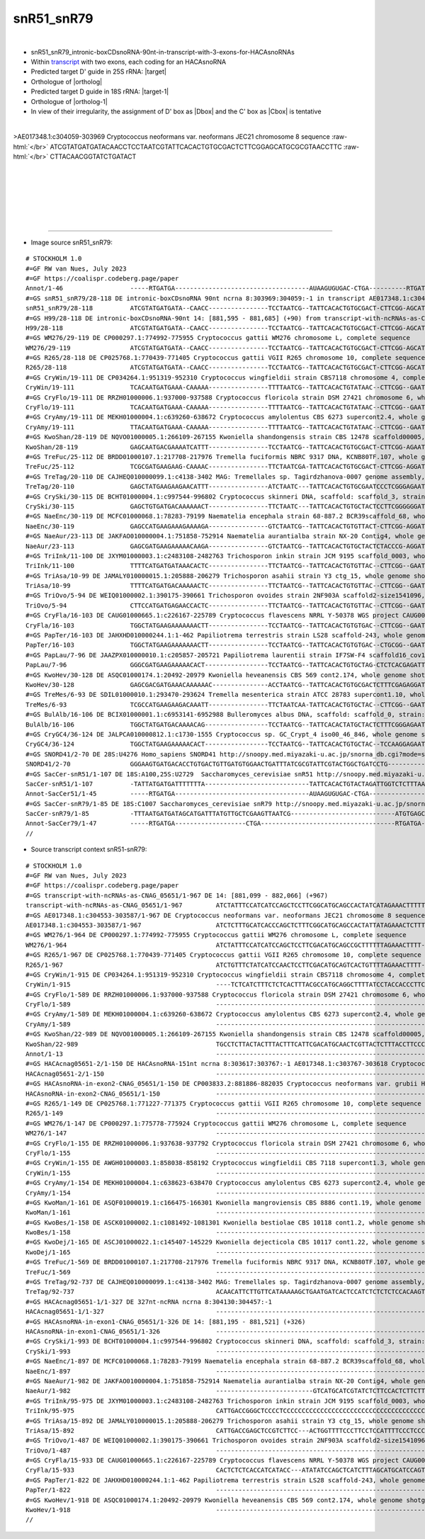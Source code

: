 .. role::  raw-html(raw)
   :format: html

.. |Dbox|  replace::  :raw-html:`<span class="mononorm">gcga</span>`
.. |Cbox|  replace::  :raw-html:`<span class="mononorm">gcatgc</span>`
.. .. |nbsp| replace:: :raw-html:`&#x00A0;`

.. .. |extrBP|  replace:: ..S rRNA 
.. .. |extr|  replace::  :raw-html:`<span class="mononorm">...</span>`
.. |targetRNA|  replace:: 25S rRNA
.. |target| replace:: :raw-html:`<span class="mononorm">cag<a href="../18s-tab.html#snR51-snR79_25S" title="25S target">T</a>gtgaata</span>`
.. |ortholog| replace:: :raw-html:`yeast <a href="http://snoopy.med.miyazaki-u.ac.jp/snorna_db.cgi?mode=sno_info&id=.">snR51</a> (D' guide), human <a href="http://snoopy.med.miyazaki-u.ac.jp/snorna_db.cgi?mode=sno_info&id=Homo_sapiens300559">SNORD41</a> (D guide)`
.. |targetRNA-1|  replace:: 18S rRNA
.. |target-1| replace:: :raw-html:`<span class="mononorm">atac<a href="../18s-tab.html#snR51-snR79_18S" title="18S target">C</a>gttgtagt</span>`
.. |ortholog-1| replace:: :raw-html:`yeast <a href="http://snoopy.med.miyazaki-u.ac.jp/snorna_db.cgi?mode=sno_info&id=.">snR79</a> (D guide)`


snR51_snR79
===========

.. figure:: /../_static/images/snoRNAs/snR51-snR79_h99_igb.png
   :name: snr51-snr79_h99_igb
   :align: left
   :width: 1389 px
   :height: 646 px
   :scale: 40%
   :figwidth: 100%

- snR51_snR79_intronic-boxCDsnoRNA-90nt-in-transcript-with-3-exons-for-HACAsnoRNAs
- Within transcript_ with two exons, each coding for an HACAsnoRNA
- Predicted target D' guide in |targetRNA|\ : |target|
- Orthologue of |ortholog|
- Predicted target D guide in |targetRNA-1|\ : |target-1|
- Orthologue of |ortholog-1|
- In view of their irregularity, the assignment of D' box as |Dbox| and the C' box as |Cbox| is tentative

.. figure:: /../_static/images/snoRNAs/snR51-snR79-align.png
   :name: snr51-snr79-align
   :align: left
   :width: 1359 px
   :height: 411 px
   :scale: 40%
   :figwidth: 100%


.. rst-class:: mononote

>AE017348.1:c304059-303969 Cryptococcus neoformans var. neoformans JEC21 chromosome 8 sequence :raw-html:`</br>`
ATCGTATGATGATACAACCTCCTAATCGTATTCACACTGTGCGACTCTTCGGAGCATGCGCGTAACCTTC :raw-html:`</br>`
CTTACAACGGTATCTGATACT



|
|
|
|
|
|

=======

- Image source snR51_snR79:
  
.. rst-class:: asfootnote

::

        # STOCKHOLM 1.0
        #=GF RW van Nues, July 2023
        #=GF https://coalispr.codeberg.page/paper
        Annot/1-46                  -----RTGATGA------------------------------------AUAAGUGUGAC-CTGA----------RTGATGA---------------UGAUGUUGCCAUACTGA-----------------------
        #=GS snR51_snR79/28-118 DE intronic-boxCDsnoRNA 90nt ncrna 8:303969:304059:-1 in transcript AE017348.1:c304553-303587 Cryptococcus neoformans var. neoformans JEC21 chromosome 8 sequence
        snR51_snR79/28-118          ATCGTATGATGATA--CAACC----------------TCCTAATCG--TATTCACACTGTGCGACT-CTTCGG-AGCATGCGCGTAACCTTC----CTTACAACGGTATCTGATACT-------------------
        #=GS H99/28-118 DE intronic-boxCDsnoRNA-90nt 14: [881,595 - 881,685] (+90) from transcript-with-ncRNAs-as-CNAG_05651 14: [881,099 - 882,066] (+967)
        H99/28-118                  ATCGTATGATGATA--CAACC----------------TCCTAATCG--TATTCACACTGTGCGACT-CTTCGG-AGCATGCGCGTAACCTTC----CTTACAACGGTATCTGATACT-------------------
        #=GS WM276/29-119 DE CP000297.1:774992-775955 Cryptococcus gattii WM276 chromosome L, complete sequence
        WM276/29-119                ATCGTATGATGATA--CAACC----------------TCCTAATCG--TATTCACACTGTGCGACT-CTTCGG-AGCATGCGCGTAACCCTT----CTTACAACGGTATCTGATACT-------------------
        #=GS R265/28-118 DE CP025768.1:770439-771405 Cryptococcus gattii VGII R265 chromosome 10, complete sequence
        R265/28-118                 ATCGTATGATGATA--CAACC----------------TCCTAATCG--TATTCACACTGTGCGACT-CTTCGG-AGCATGCGCGTAACCCTT----CTTACAACGGTATCTGATACT-------------------
        #=GS CryWin/19-111 DE CP034264.1:951319-952310 Cryptococcus wingfieldii strain CBS7118 chromosome 4, complete sequence
        CryWin/19-111               TCACAATGATGAAA-CAAAAA----------------TTTTAATCG--TATTCACACTGTATAAC--CTTCGG--GAATGCACGCAACCTATTT-TTCTACAACGGTATCTGATACC-------------------
        #=GS CryFlo/19-111 DE RRZH01000006.1:937000-937588 Cryptococcus floricola strain DSM 27421 chromosome 6, whole genome shotgun sequence
        CryFlo/19-111               TCACAATGATGAAA-CAAAAA----------------TTTTAATCG--TATTCACACTGTATAAC--CTTCGG--GAATGCACGCAACCTATTT-TTCTACAACGGTATCTGATACC-------------------
        #=GS CryAmy/19-111 DE MEKH01000004.1:c639260-638672 Cryptococcus amylolentus CBS 6273 supercont2.4, whole genome shotgun sequence
        CryAmy/19-111               TTACAATGATGAAA-CAAAAA----------------TTTTAATCG--TATTCACACTGTATAAC--CTTCGG--GAATGCACGCAACCTATTT-TTCTACAACGGTATCTGATACC-------------------
        #=GS KwoShan/28-119 DE NQVO01000005.1:266109-267155 Kwoniella shandongensis strain CBS 12478 scaffold00005, whole genome shotgun sequence
        KwoShan/28-119              GAGCAATGACGAAAATCATTT----------------TCCTAATCG--TATTCACACTGTGCGACT-CTTCGG-AGAATGCGTATAACCA-----TCTTACAACGGTATCGGAGCTC-------------------
        #=GS TreFuc/25-112 DE BRDD01000107.1:217708-217976 Tremella fuciformis NBRC 9317 DNA, KCNB80TF.107, whole genome shotgun sequence
        TreFuc/25-112               TCGCGATGAAGAAG-CAAAAC----------------TTCTAATCGA-TATTCACACTGTGCGACT-CTTCGG-AGGATGCGCGT-ACAA-------CTTCAACGGTATCGGAGCG--------------------
        #=GS TreTag/20-110 DE CAJHEQ010000099.1:c4138-3402 MAG: Tremellales sp. Tagirdzhanova-0007 genome assembly, contig: TREM_99, whole genome shotgun sequence
        TreTag/20-110               GAGCTATGAAGAAGAACATTT----------------ATCTAATC---TATTCACACTGTGCGAATCCCTCGGGAGAATGGGCTTAACAA-------CTTCAACGGTATCGGAGCTC-------------------
        #=GS CrySki/30-115 DE BCHT01000004.1:c997544-996802 Cryptococcus skinneri DNA, scaffold: scaffold_3, strain: JCM 9039, whole genome shotgun sequence
        CrySki/30-115               GAGCTGTGATGACAAAAAACT----------------TTCTAATC---TATTCACACTGTGCTACTCCTTCGGGGGGATGCGTAT-ACA-----------CAACGGTAACTGAGCTC-------------------
        #=GS NaeEnc/30-119 DE MCFC01000068.1:78283-79199 Naematelia encephala strain 68-887.2 BCR39scaffold_68, whole genome shotgun sequence
        NaeEnc/30-119               GAGCCATGAAGAAAGAAAAGA----------------GTCTAATCG--TATTCACACTGTGTTACT-CTTCGG-AGGATGCGCTTACCAA-------CTTCAACGGTATCGGAGCTC-------------------
        #=GS NaeAur/23-113 DE JAKFAO010000004.1:751858-752914 Naematelia aurantialba strain NX-20 Contig4, whole genome shotgun sequence
        NaeAur/23-113               GAGCGATGAAGAAAAACAAGA----------------GTCTAATCG--TATTCACACTGTGCTACTCTACCCG-AGGATGCGCTTATCAA-------CTTCAACGGTATCGGAGCTC-------------------
        #=GS TriInk/11-100 DE JXYM01000003.1:c2483108-2482763 Trichosporon inkin strain JCM 9195 scaffold_0003, whole genome shotgun sequence
        TriInk/11-100               TTTTCATGATGATAAACACTC----------------TTCTAATCG--TATTCACACTGTGTTAC--CTTCGG--GAATGCACGCAAAAG-----CTTTACAACGGTATCTGATACC-------------------
        #=GS TriAsa/10-99 DE JAMALY010000015.1:205888-206279 Trichosporon asahii strain Y3 ctg_15, whole genome shotgun sequence
        TriAsa/10-99                TTTTCATGATGACAAAAACTC----------------TTCTAATCG--TATTCACACTGTGTTAC--CTTCGG--GAATGCACGCAAAAG-----CTTTACAACGGTATCTGATACC-------------------
        #=GS TriOvo/5-94 DE WEIQ01000002.1:390175-390661 Trichosporon ovoides strain 2NF903A scaffold2-size1541096, whole genome shotgun sequence
        TriOvo/5-94                 CTTCCATGATGAGAACCACTC----------------TTCTAATCG--TATTCACACTGTGTTAC--CTTCGG--GAATGCACGCAAAAG-----CTTTACAACGGTATCTGATACC-------------------
        #=GS CryFla/16-103 DE CAUG01000665.1:c226167-225789 Cryptococcus flavescens NRRL Y-50378 WGS project CAUG00000000 data, contig NODE_2199_length_286162_cov_45_720577, whole genome shotgun sequence
        CryFla/16-103               TGGCTATGAAGAAAAAAACTT----------------TCCTAATCG--TATTCACACTGTGTGAC--CTTCGG--GAATGCGCACACCAA-------CTTCAACGGTATCGGAGCCT-------------------
        #=GS PapTer/16-103 DE JAHXHD010000244.1:1-462 Papiliotrema terrestris strain LS28 scaffold-243, whole genome shotgun sequence
        PapTer/16-103               TGGCTATGAAGAAAAAAACTT----------------TCCTAATCG--TATTCACACTGTGTGAC--CTGCGG--GAATGCGCACACCAA-------CTTCAACGGTATCGGAGCCT-------------------
        #=GS PapLau/7-96 DE JAAZPX010000010.1:c205857-205721 Papiliotrema laurentii strain IF7SW-F4 scaffold16_cov195, whole genome shotgun sequence
        PapLau/7-96                 GGGCGATGAAGAAAAACACT-----------------TCCTAATCG--TATTCACACTGTGCTAG-CTCTCACGAGATTGCGCGCAAACA-------CTTCAACGGTATCGGAGCCT-------------------
        #=GS KwoHev/30-128 DE ASQC01000174.1:20492-20979 Kwoniella heveanensis CBS 569 cont2.174, whole genome shotgun sequence
        KwoHev/30-128               GAGCGACGATGAAACAAAAAAC---------------ACCTAATCG--TATTCACACTGTGCGACTCTTTCGAGAGGATGCGCGTAAAAATTTTT-CTTACAACGGTATCTGAGCTC-------------------
        #=GS TreMes/6-93 DE SDIL01000010.1:293470-293624 Tremella mesenterica strain ATCC 28783 supercont1.10, whole genome shotgun sequence
        TreMes/6-93                 TCGCCATGAAGAAGACAAATT----------------TTCTAATCAA-TATTCACACTGTGCTAC--CTTCGG--GAATGCGCTTACAAC--------TTCAACGGTATCGGAGCGA-------------------
        #=GS BulAlb/16-106 DE BCIX01000001.1:c6953141-6952988 Bulleromyces albus DNA, scaffold: scaffold_0, strain: JCM 2954, whole genome shotgun sequence
        BulAlb/16-106               TGGCTATGATGACAAAACAG-----------------TCCTAATCG--TATTCACACTATGCTACTCTTTCGGGAGAATGCGCGTACCAA-------CTTCAACGGTATCCGAGCCA-------------------
        #=GS CryGC4/36-124 DE JALPCA010000812.1:c1730-1555 Cryptococcus sp. GC_Crypt_4 iso00_46_846, whole genome shotgun sequence
        CryGC4/36-124               TGGCTATGAAGAAAAACACT-----------------TCCTAATCG--TATTCACACTGTGCTAC--TCCAAGGAGAATGCGCGCAAACA-------CTTCAACGGTATCGGAGCCT-------------------
        #=GS SNORD41/2-70 DE 28S:U4276 Homo_sapiens SNORD41 http://snoopy.med.miyazaki-u.ac.jp/snorna_db.cgi?mode=sno_info&id=Homo_sapiens300559
        SNORD41/2-70                GGGAAGTGATGACACCTGTGACTGTTGATGTGGAACTGATTTATCGCGTATTCGTACTGGCTGATCCTG-------------------------------------------------------------------
        #=GS SacCer-snR51/1-107 DE 18S:A100,25S:U2729  Saccharomyces_cerevisiae snR51 http://snoopy.med.miyazaki-u.ac.jp/snorna_db.cgi?mode=sno_info&id=Saccharomyces_cerevisiae300057
        SacCer-snR51/1-107          -TATTATGATGATTTTTTTA----------------------------TATTCACACTGTACTAGATTGGTCTCTTTAACGAAGGGGCTAATTGATGACTACAAAATAAAAAATAACTGATTTAATGACTCTGAAA
        Annot-SacCer51/1-45         -----RTGATGA------------------------------------AUAAGUGUGAC-CTGA---------------------------RTGATGA------------------GACUAAAUUACU--CTGA--
        #=GS SacCer-snR79/1-85 DE 18S:C1007 Saccharomyces_cerevisiae snR79 http://snoopy.med.miyazaki-u.ac.jp/snorna_db.cgi?mode=sno_info&id=Saccharomyces_cerevisiae300003
        SacCer-snR79/1-85           -TTTAATGATGATAGCATGATTTATGTTGCTCGAAGTTAATCG----------------------------ATGTGAGCACAATGATTTCTCAA-GACTACAACGGTATCTGAAT---------------------
        Annot-SacCer79/1-47         -----RTGATGA-------------------CTGA------------------------------------RTGATGA-----GCUAGGGGAUU-CUGAUGCUGCCAUACTGA-----------------------
        //

.. _transcript:

- Source transcript context snR51-snR79:
  
.. rst-class:: asfootnote

::

        # STOCKHOLM 1.0
        #=GF RW van Nues, July 2023
        #=GF https://coalispr.codeberg.page/paper
        #=GS transcript-with-ncRNAs-as-CNAG_05651/1-967 DE 14: [881,099 - 882,066] (+967)
        transcript-with-ncRNAs-as-CNAG_05651/1-967         ATCTATTTCCATCATCCAGCTCCTTCGGCATGCAGCCACTATCATAGAAACTTTTTT------------CATTCCCATTGTCGCTACCTACACACCACATTCCATTCAACCCGCGGTTCTTAGATCCACGACTAGGAG-GATTATCTTCCTTCCCTCCGTTCCTCCTTCT----------------------------------------------CCAGATAGGTTGAGCGGAGCAT-AAGGTTAATGGGTCCTCCGCCAGCCCTGCCAGGCTGTGCGATTGGTCGCTGTATGAGTCAACCCGTGGAAGAGC-ATTGCCCATGTTAACTGTGTCTCGTCATGTTCTGCTCGTTTTGAGTGGGATTGGTGCGGTCGGTTTACTTATTTGCCATGCCGTTTTGGCTAGGTGAATGGGCTGCTGGTAGGTGGTGCCAGGTCTGACTATCTCATGTT------------------GGTCTGGATTA-CCTTTGTAGCAAAAATCT---TTTGACATTTCATATATTCTAGT---------------------------TTTGTGAGTATCCTTTCCTCTTTT-----------------------TTTTTTCATTGCCTTCCCATCTATCACATCGTATGATGATA--CAACCTC-CTAATCG-TATTCACACTGTGCGACT-CTTCGG-AGCATGCGCGTAACCTT---CCTTACAACGGTATCTGATACTCTA-CTTCT-CTTTCTTTATGTTCTCAACTGGT-----------------TGAAACGTTCTGTTGCTGACAATTGAAAAGGTTT-------TCTAGGTTGAATT----GTGTTACCATCAGATATCACTGTCTCGCAGCTATATGCATGACCTATTGTATTGCTATTTCTTC--------------------------------------CCTGCCATCTGCTTTACTCTTGGCAGCTTACATCGACTGTTATTCACTCCGCTATTCACTCCCCCTCTGAAGAGTTCTCGTCTGCTTTTAGCACTTTGATGGCGAGCACTTTCATAAGGCTG-GGAAAGA--GCAAACT----CGCCCTATGGATTTCGGCTTTGTCCTTGCA-------------TCAGCGGTGGACTGGGTCGATTGAAAGGGCGTGTACATAATTCTATAATTTCGTCATTATGCATTTATCGTT
        #=GS AE017348.1:c304553-303587/1-967 DE Cryptococcus neoformans var. neoformans JEC21 chromosome 8 sequence
        AE017348.1:c304553-303587/1-967                    ATCTCTTTGCATCACCCAGCTCTTTCGGCATGCAGCCACTATTATAGAAACTCTTTTT-----------CGTTCCTGATGTCGTTATCTACACACCACATTCCATCCAACCCGCGGTTCTTAGATCCACGACTAGGAG-GATCATCGCCCTTTCCTCCGTTCCTCCT-------------------------------------------------CCAAGTAGGTTGAGCGGAGCAT-GAGGTTAGTGGGTCCTCCGCCAGCCCTGCCAGGCTGTGCGATTGGTCGCTGTATGAGTCAACCCGTGGAAGAGC-ATTGCCCGTGGTAACTGTGCCCCATCACGTTCTGCTCGTTTTGAGCGGGATTGTTGCGGTCGGTCTACTGATCTGCCATGCCGTTTTGGCTAGGTGGATGGGCTGCTGGTAGGTGGTGCCAGGTCTGACTGTCTCATGTC------------------GGTCTGGATAA-CCTTTGTAGCAGAAATCT---TTTGACTCTTCGTATATTCTAGCT---------------------------TTGTGAGTATCCTTTCCTT--TTAC---------------------TTTTTTCATCGCCTTCCTATCCATCACATCGTATGATGATA--CAACCTC-CTAATCG-TATTCACACTGTGCGACT-CTTCGG-AGCATGCGCGTAACCTT---CCTTACAACGGTATCTGATACTAT--CTTATTTTTCTCTTATGTTCTCAACTGGT-----------------CGAAACGTTCTGTTGCTGACAATTGAAAAGATTC-------TCTAGGTCGAATTACTTGTGTAAACATCAGATATCACTGTCTCGCAGCTATATGCATGACCCTTTGTATTGCTATTTCTTC--------------------------------------TCTGCCATTTGCTTGACTCTTGGCAGCCTATCTCGACTGTCATTACCCC--CTATTCACTCCCCCTCTGAAGAGTTCTCGTCTGCTTTTAGCACTTTGATGGCGAGCACTTTCATAAGGCTG-GGAAAGA--GCAAACT----CGCCCTATGGATTTCGGCTTTGTCCTTGCA-------------TCAGCGGTGGACTGGGTCGATTGAAAGGGCGCGTACATTATTCTATAATCTCATGAGTATGCATTTATTGTT
        #=GS WM276/1-964 DE CP000297.1:774992-775955 Cryptococcus gattii WM276 chromosome L, complete sequence
        WM276/1-964                                        ATCTATTTCCATCATCCAGCTCCTTCGACATGCAGCCGCTTTTTTAGAAACTTTT--------------CGTTCCCGTTGCCTCTACCCATACACCACATTCCATCCAATCCGCGGTTCTTAGATCCACGACTAGGAG-GATCATCGTCCTTTCCTTCGTTCCTCCT-------------------------------------------------CCCAGTAGGTTGGGCGGAGTAT-GAGGTTAATGGGTCCTCCGCCAGCCCTGCCAGGCTGTGCGATTGGTCGCTGTATGAGTCAACCCGTGGAAGAGC-ATTGCCCATGGTAACTGTGCCC-ATCATGTTCTGCTCGTTTTGAGCGGGATTGTG-TGGTCAGTATACCGATTTGCCATGCCGTTTTGGCTAGGTGAATGGGCTGCTGGTAGGTGGTGCCAGATCTGACTATCTCGTGTC------------------GGTCTGGATAA-CCTTCGTAGCAAAAATCT---TTCGACA-TTCATATTTACTAGT---------------------------TATGTGAGTACTCTTTCCTTCTTTAC--------------------TTTTTTTCATCGTCTTCCCATCTATCACATCGTATGATGATA--CAACCTC-CTAATCG-TATTCACACTGTGCGACT-CTTCGG-AGCATGCGCGTAACCCT---TCTTACAACGGTATCTGATACTATACCTCTTTTTCTTCCTACGTTCTCA-ACGGTT----------------TGAAAT-TCCTGTTGCTGACAATTAGAAAAGGTT-------CTCAGGTTGAATTACTCGTGTTCACATCAGATAATTCTGCCTCGCAGCTATATGCATGACCTATGTATCACAATTTTCT----------------------------------------CCTGCCATCTGCTTGACTCTTGGTAGCCTACCTCGATTGTCATCCACTCCCCTATTCAATCCCCCTCTGAAGAGTTCTCGTCCGCTTTTAGCA-TTTGATGGCGAGCACTTTCATAAGGCTG-GGAAAGA--ACAAACT----CGCCCTATGGATTTCGGCTTTGTCCTTGCA-------------TCAGCGGTGGACTGGGCCGATTGAAAGGACGTGTACATTATTTTATAATTTCATCCGTATGCATTTATCGTT
        #=GS R265/1-967 DE CP025768.1:770439-771405 Cryptococcus gattii VGII R265 chromosome 10, complete sequence
        R265/1-967                                         ATCTGTTTCTATCATCCAACTCCTTCGACATGCAGTCACTGTTTTAGAAACTTTT--------------CGTTCCCGCTCCCTCTATCCATACACCACATTCCATCCAATCCGCGGTTCTTAGATCCACGACTAGGAG-GATCATCGCCCTTTCCTTCGTTCCTCCTTCT----------------------------------------------CCCAGTAGGTTGGGCGGAGTAT-GAGGTTAATGGGTCCTCCGCCAGCCCTGCCAGGCTGTGCGATTGGTCGCTGTATGAGTCAACCCGTGGAAGAGC-ATTGCCCATGGTAACTGTGCCCCATCATGTTCTGCTCGTTTTGAGCGGGATTGGTGCGGTCAGTATACTGATTTGCCATGTCGTTTTGGCTAGGTGAATGGGCTGCTGGTAGGTGGTGCCAGATCTGACTATCTCATGTC------------------GGTCTGGATAA-CCTTTGTAGCAAAAATCT---TTCGACAT-TCATATTCACTAG---------------------------TTCTGTGAGTACTCTTTCCTTCTTTAC---------------------TTTTTTCATCATCTTCCCATCTATCACATCGTATGATGATA--CAACCTC-CTAATCG-TATTCACACTGTGCGACT-CTTCGG-AGCATGCGCGTAACCCT---TCTTACAACGGTATCTGATACTATACCTCTTTTTCTTCATATGTTCTCA-ACGGT-----------------TTGAACGTTCTGTTGCTGACA-TTGAAAAAGGTC-------TTTAGGTTGAATTACTCGTGTTACCATCAGATAATTCTGTCTCCCAGCTATATGCATGACCTGTGTATCACTATTTCTCT---------------------------------------CCTGCCATCTCTTTGACTCTTGGTAGCCTACCTTGATTGTCATTCACTCCCCTATTCACTCCCCCTCTGAAGAGTTCTCGTCCGCTTTTAGCA-TTTGATGGCGAGCACTTTCATAAGGCTG-GGAAAGA--ACAAACT----CGCCCTATGGATTTCGGCTTTGTCCTTGCA-------------TCAGCGGTGGACTGGGCCGATTGAAAGGACGTGTACATTATTCTATAATCTCATTAG-ATGTATTTATCGTT
        #=GS CryWin/1-915 DE CP034264.1:951319-952310 Cryptococcus wingfieldii strain CBS7118 chromosome 4, complete sequence
        CryWin/1-915                                       ----TCTCATCTTTCTCTCACTTTACGCCATGCAGGCTTTTATCCTACCACCCTTCTATCCATCT----TGACTTTTACCACACCTCCCCTCCCTCTCCCACTCTCCCACCCGCGGTTCTTAGATCCATTACCAGGA-TGACTATCCCCCTTCCCTCTCTTCACCCCGCACCTC-----------------------TTTCTCCTCGGAGACTGGAACATGGGCTGTGAAGTGAGCATAAGGGTTAACGGGTCTTCCGCCAGCTCTGCAAGGCTGTGCGATTGGTTTTTGTTTGAGTCAACCCGTGGAATAGTGATTGCCCCT---------TTTTCG----GTCCTCGACTTTTTG-------TTGGGTTGACTGGATTCTTTTCCTTTTT-GCCGTTTTGGCGAGCTGG--ATGGGGTTGCTGGGAGGTGTGGCCTGAGCTAATCTCATAGT------------------GGCTTGGATCAGTCCTCTCTGCAGACATTTA---TCAACATCGCCTTT--CATAGGTATTCCCAA-------------------TGGTGAGTCTTTCTCCATCCTCC--------------------------TTCTCATTCTCTCCCATT--TCACA----ATGATGAAA-CAAAAATT-TTAATCG-TATTCACACTGTATAAC--CTTCGG--GAATGCACGCAACCTATTTTTCTACAACGGTATCTGATACC----TTCTTTACCCCATCTTGTTTTAATACGAAA----------------AAATGAGAATCACGGCTGACAATCACAA-AGCTT-------GATAGGTCTTTATTTA-GTG--GCCCAATGCATAT--CATC-----ACTATA--------------------------------------------------------------------------------------------TTCGTTCTGTCCAGTCATATTTTACATACCATATCCCCCCGCGAAAGGGTTCTCGTCTGCTACAAGCACACCCATGACGAGCACTTCTATA----TGGGGAGGATAGACAGACTGATTCGTCCTATGGATTTAGGCATCATTCTAGCAA------------TTTGCGGTGGATGGGGTCAATTGAAAGGACGTGCACATACTTGTCTGCATGTATACATCATATTTATCTGCC
        #=GS CryFlo/1-589 DE RRZH01000006.1:937000-937588 Cryptococcus floricola strain DSM 27421 chromosome 6, whole genome shotgun sequence
        CryFlo/1-589                                       --------------------------------------------------------------------------------------------------CCACACTCCCACCCGCGGTTCTTAGATCCATTACCAGGA-TGACTATCCCCCTTCCCTCTCTTCACCCCGCACCTC-----------------------TTTCTCCTCGGAGACTGGAACATGGGCTGTGAAGTGAGCATAAGGGTTAACGGGTCTTCCGCCAGCTCTGCAAGGCTGTGCGATTGGTTTTTGTTTGAGTCAACCCGTGGAATAGTGATTGCCCCT---------TTTTCG----GTCCTCGACTTTTAG-------TTGGGTTGACTGGATTCCTTTCCTTTTT-GCCGTTTTGGCGAGCTGG--ATGGGGTTGCTGGGAGGTGTGGCCTGAGCTAATCTTACAGT------------------GGCTTGGATCAGTCCTCTCTGCAGACATTCA---TCAACATCGCCTT---CATAGGTATTCCCAA-------------------TGGTGAGTCTTTTTCCATTCTCC--------------------------TTTTCATTCTCTCCCACT--TCACA----ATGATGAAA-CAAAAATT-TTAATCG-TATTCACACTGTATAAC--CTTCGG--GAATGCACGCAACCTATTTTTCTACAACGGTATCTGATACC----TTCTTTACCCCATCTTGATTTGATACGAAA----------------AAATGAGAATCACGGCTGACAATCACAA-AGCTT-------GATAGGTCTTTATTTA-GTG--GCCCA--------------------------------------------------------------------------------------------------------------------------------------------------------------------------------------------------------------------------------------------------------------------------------------------------------------------------------------------------------------
        #=GS CryAmy/1-589 DE MEKH01000004.1:c639260-638672 Cryptococcus amylolentus CBS 6273 supercont2.4, whole genome shotgun sequence
        CryAmy/1-589                                       --------------------------------------------------------------------------------------------------CCACACTCCCACCCGCGGTTCTTAGATCCATTACCAGGA-TGACTATCCCCCTTCCCTCTCTTCACCCCGCACCTC-----------------------TTTCTCCTCGGAGACTGGAACTTGGGCTGTGAAGTGAGCATAAGGGTCAACGGGTCTTCCGCCAGCTCTGCAAGGCTGTGCGATTGGTTTTTGTTTGAGTCAACCCGTGGAATAGTGATTGCCCCT---------TTTCCG----GTCCTCGACGTTTTG-------TTGGGTTGACTGGATTCTTTTCCTTCTT-GCCGTTTTGGCGAGCTGG--ACGGGGCTGCTGGGAGGTGTGGCCTGAGCTAATCTTATAGT------------------GGCTTGGATCAATCCTCTCCGCAGACATTCA---TCGACATCGCCTT---CATAGGTATTCCCAT--------------------GGTGCGTCTTTTTCCATCCTCC--------------------------TTCTCATTCTCTCCCATT--TTACA----ATGATGAAA-CAAAAATT-TTAATCG-TATTCACACTGTATAAC--CTTCGG--GAATGCACGCAACCTATTTTTCTACAACGGTATCTGATACC----TTCTTTATCCCATCTTGTTTTGATACGAAA----------------AAATGAGAATTACGGCTGACAATCACAA-AGCTT-------CATAGGTCTTTATCTA-GTG--GCCCAA-------------------------------------------------------------------------------------------------------------------------------------------------------------------------------------------------------------------------------------------------------------------------------------------------------------------------------------------------------------
        #=GS KwoShan/22-989 DE NQVO01000005.1:266109-267155 Kwoniella shandongensis strain CBS 12478 scaffold00005, whole genome shotgun sequence
        KwoShan/22-989                                     TGCCTCTTACTACTTTACTTTCATTCGACATGCAACTCGTTACTCTTTACCTTCCCAACCCTGTTCATCACCTCCCTCCGTCCTCCTCACTCTACATCCCCATCT-CAACCCGCGGTTCTTAGATCCACTACCAGGAGTGACTATCCCCTCTCCCTCTTCTTCC-----------------------------------AGTCGCAAAATTAAAAACTTTCGATTGGAAGAGGAACATGGAGGTTAATGGGTCCTCCGCCAGCTCTGCAAGGCTGTGCGATTGGTCGTCGTATGAGTCAACCCGTGGAATAATGCTTGCC------------TAAATA--------CCGCTTTATCGTCAGATAATGTGGTGTTTCTCGAAAA----------GCCGTCTTGGCGATTCGAA--AAGGTTGCAAATGGGGTGTAAAGAATCT---TCTCATAAGC----CGAGCTCTCCAAGAGCTTGGAGTTACATCTCAAGCAGACATATCTTTATCACACTTCGACAACGATTTTCTTTCTTT--------------GTGACTAGGTGAGTTACAGTCTCCTTCCAC--------------------TCCCTTCCCCATCCACTCCCAA--TCCCTGAGCAATGACGAAAATCATTTTC-CTAATCG-TATTCACACTGTGCGACT-CTTCGG-AGAATGCGTATAACCA----TCTTACAACGGTATCGGAGCTCTCACCATTCACTCGTCTTTTTCTCTACATTTTCAA------------TTTAAATGAGAATGAGCGCTGACGGACGAAATAGCCTATTGTAATTTAGGTTCAATTATAGATTGTACCATCTATGTAT-CTGATGTCTTGCTATAACGCATTCCCACTCTCC-----------------------------------------------------------------------------ATTTCAGGATTTTCACTTACTCCGACTGCCTCCCCTATGCTGAAGTGTTCTCGTC-------GCAAATACCTCACGACGAGTACTTCTCAGCAGAGGGAGAGAATGTACACCACTACGCTCTATGGATTTAGGCACTGTTCTTGCT-------------AAAGCCGTGGACAAGGTCAATTGAAAGAGCACGGACATCGAATCATCATTTTCGTTCATATACATTATAATC
        Annot/1-13                                         ------------------------------------------------------------------------------------------------------------------------------------------------------------------------------------------------------------------------------------------------------------------------------------------------------------------------------------------------------------------------------------------------------------------------------------------------------------------------------------------------------------------------------------------------------------------------------GTGrGT-------------------------------------------------------------------------------------------------------------------------------------------------------------------------------------------------------------------------------------CTGA------------------------YAG-------------------------------------------------------------------------------------------------------------------------------------------------------------------------------------------------------------------------------------------------------------------------------------------------------------------------------------------------------------------------------------
        #=GS HACAcnag05651-2/1-150 DE HACAsnoRNA-151nt ncrna 8:303617:303767:-1 AE017348.1:c303767-303618 Cryptococcus neoformans var. neoformans JEC21 chromosome 8 sequence
        HACAcnag05651-2/1-150                              ------------------------------------------------------------------------------------------------------------------------------------------------------------------------------------------------------------------------------------------------------------------------------------------------------------------------------------------------------------------------------------------------------------------------------------------------------------------------------------------------------------------------------------------------------------------------------------------------------------------------------------------------------------------------------------------------------------------------------------------------------------------------------------------------------------------------------------------------------------------------------------------------------------------------------------------------------------------------------------------------------------------------------------ACTCCCCCTCTGAAGAGTTCTCGTCTGCTTTTAGCACTTTGATGGCGAGCACTTTCATAAGGCTG-GGAAAGA--GCAAACT----CGCCCTATGGATTTCGGCTTTGTCCTTGCA-------------TCAGCGGTGGACTGGGTCGATTGAAAGGGCGCGTACATTAT-------------------------------
        #=GS HACAsnoRNA-in-exon2-CNAG_05651/1-150 DE CP003833.2:881886-882035 Cryptococcus neoformans var. grubii H99 chromosome 14, complete sequence
        HACAsnoRNA-in-exon2-CNAG_05651/1-150               ------------------------------------------------------------------------------------------------------------------------------------------------------------------------------------------------------------------------------------------------------------------------------------------------------------------------------------------------------------------------------------------------------------------------------------------------------------------------------------------------------------------------------------------------------------------------------------------------------------------------------------------------------------------------------------------------------------------------------------------------------------------------------------------------------------------------------------------------------------------------------------------------------------------------------------------------------------------------------------------------------------------------------------ACTCCCCCTCTGAAGAGTTCTCGTCTGCTTTTAGCACTTTGATGGCGAGCACTTTCATAAGGCTG-GGAAAGA--GCAAACT----CGCCCTATGGATTTCGGCTTTGTCCTTGCA-------------TCAGCGGTGGACTGGGTCGATTGAAAGGGCGTGTACATAAT-------------------------------
        #=GS R265/1-149 DE CP025768.1:771227-771375 Cryptococcus gattii VGII R265 chromosome 10, complete sequence
        R265/1-149                                         ------------------------------------------------------------------------------------------------------------------------------------------------------------------------------------------------------------------------------------------------------------------------------------------------------------------------------------------------------------------------------------------------------------------------------------------------------------------------------------------------------------------------------------------------------------------------------------------------------------------------------------------------------------------------------------------------------------------------------------------------------------------------------------------------------------------------------------------------------------------------------------------------------------------------------------------------------------------------------------------------------------------------------------ACTCCCCCTCTGAAGAGTTCTCGTCCGCTTTTAGCA-TTTGATGGCGAGCACTTTCATAAGGCTG-GGAAAGA--ACAAACT----CGCCCTATGGATTTCGGCTTTGTCCTTGCA-------------TCAGCGGTGGACTGGGCCGATTGAAAGGACGTGTACATTAT-------------------------------
        #=GS WM276/1-147 DE CP000297.1:775778-775924 Cryptococcus gattii WM276 chromosome L, complete sequence
        WM276/1-147                                        --------------------------------------------------------------------------------------------------------------------------------------------------------------------------------------------------------------------------------------------------------------------------------------------------------------------------------------------------------------------------------------------------------------------------------------------------------------------------------------------------------------------------------------------------------------------------------------------------------------------------------------------------------------------------------------------------------------------------------------------------------------------------------------------------------------------------------------------------------------------------------------------------------------------------------------------------------------------------------------------------------------------------------------TCCCCCTCTGAAGAGTTCTCGTCCGCTTTTAGCA-TTTGATGGCGAGCACTTTCATAAGGCTG-GGAAAGA--ACAAACT----CGCCCTATGGATTTCGGCTTTGTCCTTGCA-------------TCAGCGGTGGACTGGGCCGATTGAAAGGACGTGTACATTAT-------------------------------
        #=GS CryFlo/1-155 DE RRZH01000006.1:937638-937792 Cryptococcus floricola strain DSM 27421 chromosome 6, whole genome shotgun sequence
        CryFlo/1-155                                       -----------------------------------------------------------------------------------------------------------------------------------------------------------------------------------------------------------------------------------------------------------------------------------------------------------------------------------------------------------------------------------------------------------------------------------------------------------------------------------------------------------------------------------------------------------------------------------------------------------------------------------------------------------------------------------------------------------------------------------------------------------------------------------------------------------------------------------------------------------------------------------------------------------------------------------------------------------------------------------------------------------------------------------TATCCCCCCGCGAAAGGGTTCTCGTCTGCTACAAGCACACCCATGACGAGCACTTCTATA----TGGGGAGGATAGACAGACTGATTCGTCCTATGGATTTAGGCATCATTCTAGCAA------------TTTGCGGTGGATGGGGTCAATTGAAAGGACGTGCACATACT-------------------------------
        #=GS CryWin/1-155 DE AWGH01000003.1:858038-858192 Cryptococcus wingfieldii CBS 7118 supercont1.3, whole genome shotgun sequence
        CryWin/1-155                                       -----------------------------------------------------------------------------------------------------------------------------------------------------------------------------------------------------------------------------------------------------------------------------------------------------------------------------------------------------------------------------------------------------------------------------------------------------------------------------------------------------------------------------------------------------------------------------------------------------------------------------------------------------------------------------------------------------------------------------------------------------------------------------------------------------------------------------------------------------------------------------------------------------------------------------------------------------------------------------------------------------------------------------------TATCCCCCCGCGAAAGGGTTCTCGTCTGCTACAAGCACACCCATGACGAGCACTTCTATA----TGGGGAGGATAGACAGACTGATTCGTCCTATGGATTTAGGCATCATTCTAGCAA------------TTTGCGGTGGATGGGGTCAATTGAAAGGACGTGCACATACT-------------------------------
        #=GS CryAmy/1-154 DE MEKH01000004.1:c638623-638470 Cryptococcus amylolentus CBS 6273 supercont2.4, whole genome shotgun sequence
        CryAmy/1-154                                       -----------------------------------------------------------------------------------------------------------------------------------------------------------------------------------------------------------------------------------------------------------------------------------------------------------------------------------------------------------------------------------------------------------------------------------------------------------------------------------------------------------------------------------------------------------------------------------------------------------------------------------------------------------------------------------------------------------------------------------------------------------------------------------------------------------------------------------------------------------------------------------------------------------------------------------------------------------------------------------------------------------------------------------TATCCCCCCGCGAAAGGGTTCTCGTCTGCTACAAGCACACCCATGACGAGCACTTCTATA----TGGGGAGGATAGACAGACTGATTCGTCCTATGGATTTAGGCATCATTCTAGCAAA------------TTGCGGTGGATGGGGTCAATTGAAAGGACGTGCACATAC--------------------------------
        #=GS KwoMan/1-161 DE ASQF01000019.1:c166475-166301 Kwoniella mangroviensis CBS 8886 cont1.19, whole genome shotgun sequence
        KwoMan/1-161                                       --------------------------------------------------------------------------------------------------------------------------------------------------------------------------------------------------------------------------------------------------------------------------------------------------------------------------------------------------------------------------------------------------------------------------------------------------------------------------------------------------------------------------------------------------------------------------------------------------------------------------------------------------------------------------------------------------------------------------------------------------------------------------------------------------------------------------------------------------------------------------------------------------------------------------------------------------------------------------------------------------------------------------ACCCATACAATCCCCATCACTGAAAGGTTCTCGTTTTCTTTGTATCCACA----ACGAGCGCTCTCAAATA--TGGGGAAAGATCAAACCCCACTTCGTCTCATGGATTTCGGCTTTATTCTTGC-------------TTTTGCTGTGGATCAGGTCGATTGAAGAGGCAAAGACAGATA-------------------------------
        #=GS KwoBes/1-158 DE ASCK01000002.1:c1081492-1081301 Kwoniella bestiolae CBS 10118 cont1.2, whole genome shotgun sequence
        KwoBes/1-158                                       ----------------------------------------------------------------------------------------------------------------------------------------------------------------------------------------------------------------------------------------------------------------------------------------------------------------------------------------------------------------------------------------------------------------------------------------------------------------------------------------------------------------------------------------------------------------------------------------------------------------------------------------------------------------------------------------------------------------------------------------------------------------------------------------------------------------------------------------------------------------------------------------------------------------------------------------------------------------------------------------------------------------------------------ACACCCCATCACTGAAAGGTTCTCGTTCTT-ATACAATCACA----ACGAGCGCTCTCAAATA--TGGGGAAAGATTAAACCCCACTTCGTCTCATGGATTTCGACTTTATTCTTTGGC-------TTTTTCAAGCCGTGGATCGGGTCGATTGAAGAGGCAAGGATATATC-------------------------------
        #=GS KwoDej/1-165 DE ASCJ01000022.1:c145407-145229 Kwoniella dejecticola CBS 10117 cont1.22, whole genome shotgun sequence
        KwoDej/1-165                                       ----------------------------------------------------------------------------------------------------------------------------------------------------------------------------------------------------------------------------------------------------------------------------------------------------------------------------------------------------------------------------------------------------------------------------------------------------------------------------------------------------------------------------------------------------------------------------------------------------------------------------------------------------------------------------------------------------------------------------------------------------------------------------------------------------------------------------------------------------------------------------------------------------------------------------------------------------------------------------------------------------------------------------------ATTCCCCATCACTGAAAGGTTCTCGTATG-----TACACACCCACGACGAGCGCTCTCAAATA--TGGGGAAAGAATAAACCCCACTTCGACTCATGGATTTCGGCTTTGTTCTTTGCCTTGAATAATATTTTCGGTGTGGATAACGTCGATTGACGAGTCAAGGATATCTC-------------------------------
        #=GS TreFuc/1-569 DE BRDD01000107.1:217708-217976 Tremella fuciformis NBRC 9317 DNA, KCNB80TF.107, whole genome shotgun sequence
        TreFuc/1-569                                       ---------------------------------------------------------------------ACTATTGACCCCTCGATCCACCTCTCCCCCCCACCT-CGACCCGCGGTTCTTAGATCCGCTACCAGGAG-GATCCCTCCCCT--CTTCCCCTCCACCCGACTACCC---------------------TTGACCGGGGAAACGGTGGAATGGTTT------GCGAAGAGGACA------GAGGCCCTCCGCCAGC-CTGCC-GGCTG-GCGATTGGTCAGCGCATGAGTCAGCCCGTGGAAGAGT-AT-CTCCCA-------GCCCTCTCCGAGG------TTGTTTTGATCGACGAGAGGGCG-------CTTTGCTGCG-GAT-CAA---TGA--GAAT--ATCGCGGGCTGT---------CCAATGATGGATTGACC------------------------GTTTACACCC--------AGCGCAAATTCCTTGTATACATTGCAC-------------------------------------TTGGTGAGTCTCACCCTCCATCC---------------------------TCTTTGCTTTCCCCTTCTACCCACTCGCGATGAAGAAG-CAAAACTT-CTAATCGATATTCACACTGTGCGACT-CTTCGG-AGGATGCGCGT-ACAA----CTT--CAACGGTATCGGAGCG-AACCCCTCTTCTATCTGTCT-CAAC------------TGGCTACGTTTCGCGTCCTGTCCAGTAGCTGAC--TCGA-----------------CAGTACCATGTATCCCTTGTAATCCCATGCATTCGA---------------------------------------------------------------------------------------------------------------------------------------------------------------------------------------------------------------------------------------------------------------------------------------------------------------------------------------------------
        #=GS TreTag/92-737 DE CAJHEQ010000099.1:c4138-3402 MAG: Tremellales sp. Tagirdzhanova-0007 genome assembly, contig: TREM_99, whole genome shotgun sequence
        TreTag/92-737                                      ACAACATTCTTGTTCATAAAAAGCTGAATGATCACTCCATCTCTCTCTCCACAAGTTTATATAGCTCTAGCATGCACGCGTTCGACAACACCTCTTCCCTCCCGTATATCCCGCGGTTCTTAGATCCACGACTAGGAG-GACACCATCCTCGCTTTCCCCCTAGATCCCTT----------------TGTCCTTGTATAGAGGGGGTTTTGGTGGGGTTCGCG------------------------AGCGTCCTCCGCCAGC-CT-CCAGGCTGCGCGATTGGTCGTCGCATGAGTCAACCCGCGGAACATCGATAGCTCCT---------GCTTTTTCCGTATATGGTCTGCGGAAAGGCTTACTCGCTGATCGTCTTGGTCGAAGAGTGGGCTTGCTGGGACGCTTACGTGGGCTACGACGT-GTGGT-------CTGCTTA------------------------------GCG--------TTT--GGCAGAAATTCCTGATTCCCATTGGATCACTCTCGTCTTTTTCCGCTCTTGGTTGACGTAT---CATGTGAGTGTTATTTCTCTTG---------------------------------TCGTTCTACCCCTCTACGCGAGCTATGAAGAAGAACATTTAT-CTAATC--TATTCACACTGTGCGAATCCCTCGGGAGAATGGGCTTAACAA----CTT--CAACGGTATCGGAGCTCTATGACTTAACCTTCTTTCTTCAAC---------------CTGTATTCCAAAGATAGCACGAGTGCTGACACTTGAT-------------------------------------------------------------------------------------------------------------------------------------------------------------------------------------------------------------------------------------------------------------------------------------------------------------------------------------------------------------------------------------------------------
        #=GS HACAcnag05651-1/1-327 DE 327nt-ncRNA ncrna 8:304130:304457:-1 
        HACAcnag05651-1/1-327                              -----------------------------------------------------------------------------------------------------------AACCCGCGGTTCTTAGATCCACGACTAGGAG-GATCATCGCCCTTTCCTCCGTTCCTCCT----------------------------CCAAGTAGGTTGAGCGGAGCATGAGGTTAG----------------------TGGGTCCTCCGCCAGCCCTGCCAGGCTGTGCGATTGGTCGCTGTATGAGTCAACCCGTGGAAGAGC-ATTGCCCGTGGTAACTGTGCCCCATCACGTTCTGCTCGTTTTGAGCGGGATTGTTGCGGTCGGTCTACTGATCTGCCATGCCGTTTTGGCTAGGTGGATGGGCTGCTGGTAGGTGGTGCCAGGTCTGACTGTCTCATGTC------------------GGTCTGGATAA-CCTTTGTAGCAGAAATCTTTT--------------------------------------------------------------------------------------------------------------------------------------------------------------------------------------------------------------------------------------------------------------------------------------------------------------------------------------------------------------------------------------------------------------------------------------------------------------------------------------------------------------------------------------------------------------------------------------------------------------------------------------------------------------------------------------------------------------------
        #=GS HACAsnoRNA-in-exon1-CNAG_05651/1-326 DE 14: [881,195 - 881,521] (+326)
        HACAsnoRNA-in-exon1-CNAG_05651/1-326               ------------------------------------------------------------------------------------------------------------ACCCGCGGTTCTTAGATCCACGACTAGGAG-GATTATCTTCCTTCCCTCCGTTCCTCCTTCT-------------------------CCAGATAGGTTGAGCGGAGCATAAGGTTAA----------------------TGGGTCCTCCGCCAGCCCTGCCAGGCTGTGCGATTGGTCGCTGTATGAGTCAACCCGTGGAAGAGC-ATTGCCCATGTTAACTGTGTCTCGTCATGTTCTGCTCGTTTTGAGTGGGATTGGTGCGGTCGGTTTACTTATTTGCCATGCCGTTTTGGCTAGGTGAATGGGCTGCTGGTAGGTGGTGCCAGGTCTGACTATCTCATGTT------------------GGTCTGGATTA-CCTTTGTAGCAAAAATCT-----------------------------------------------------------------------------------------------------------------------------------------------------------------------------------------------------------------------------------------------------------------------------------------------------------------------------------------------------------------------------------------------------------------------------------------------------------------------------------------------------------------------------------------------------------------------------------------------------------------------------------------------------------------------------------------------------------------------
        #=GS CrySki/1-993 DE BCHT01000004.1:c997544-996802 Cryptococcus skinneri DNA, scaffold: scaffold_3, strain: JCM 9039, whole genome shotgun sequence
        CrySki/1-993                                       ------------------------------------------------------------------------------------------------CGTTCACCTTCGATCCTCGGTTCTTAGATCCGCGACTAGGAG-GACGCAATCTCTACCCTTTTCCCCTCGAGGTCCCCTCCCATCCTTCACCTCTGTCATGGAGACTGAAGGACGGTGACGATCTAGAGTT--GAGGATTAGGCTGTA-CGAGAGTTCTCCGCCAGCTCTACCAGGCTGAGCGATTGGTCGTCGTATGAGTCAACCCGTGGAAGAGC----------------TTCTTGTCCAAATCCCTTCTTGGTGTTTTGGTCTTACCGGGAGGGAGAGTTGACCTGTCGTCTTGACGGGTCTGCATGGACGGC--TTTGGTAGTCTTTGATACCATGGTGAATCGTCTCTCGATTCATCA-----------GACATCG-------------AGCCGAAATTTCTTCGCCGCTTTCACGATATTTTCTTGTATCAGACAGGGTTGGAAATCGATTAAACGTGAGTGTTGTTCGTTACTC-TCTTGTTTTGAC---------ACCTTTATCCCACCTCCCCTTCCCAATCCGAGCTGTGATGACAAAAAACTTT-CTAATC--TATTCACACTGTGCTACTCCTTCGGGGGGATGCGTAT-ACA----------CAACGGTAACTGAGCTCTCAACCCTATTTATCTGCTT-----------GTTTCTTTTGGTCGAGACTGGGTTTGATGGGATGCTGACGATTCTTTGTCTCGTCACT----TAGGCCATTCTCTACTGATTTCCTCTATGCATGTTACATTCCTTTCATGGTCTGCGTCCTCATCGAACCCTGTCTTGAGCAGGCTATAGATTCTCAGCTTGTCATTAACACGGTTAGCCGTTGTCCACAGACCCGGTTCCCTTCAATCTGCAAACAGACCACAGAACACTTCACTCCCCATCACTAAAGAGCCCTCATCCGCTCCTCTACGGCGAGGAGC-------TCTCCAAA-TTGGAGGAAAGATGAATCATGTC-CGACTCATGGATTTCGACCAGGCTCTCCGCTT-------CGGCG-GCCGTGGGCTTAGGCCGATTGAAGAGACGGGGACAAGTTTGAGGTTTGCGTTGCAAAGTAGCCT------
        #=GS NaeEnc/1-897 DE MCFC01000068.1:78283-79199 Naematelia encephala strain 68-887.2 BCR39scaffold_68, whole genome shotgun sequence
        NaeEnc/1-897                                       --------------------------------------------------------------------------------------TCTTACCACTCCCCCAACT-ATTCCCGCGGTTCTTAGATCCGCGACCAGGAG--ATCAGCTCCTCTCCCCTCCCAACCTCTCTTTC-GTACTC-------------GGTATGATCCAAGAGTCAGGTTTGGTGATTTCAA---GCGGGAGAAGCA------GGAGCCCTCCGCCACCTCTGCAAGGGTGTGCGATTGGTCGTCGCATGAGTCAACCCGCGGAACATCTACCAGGCC--TTTGTGATTCCCTTTATAAAA---CCTCGCTCGCGGGGTTAAGGGTGAATTTCTGCTAGAAGAT-------CGTTTTGGT-CGTCGAGCGGGCTTGCTACGGTCATAAGTGTCTTGTCGTTCTGACTAT----------------GATGCTTTGATCAAC-------AGCAGAGATCTTCTTACCTTTTTGCTCTATTTTCTTTCTTTCTGTCCCCCCTTAAAACAA-----TAGTGAGTGTCTGTCTA-------CCTCTTCCCCA---------TAACCCTTCCCCTTCGAGATGACGGGAGAGAGCCATGAAGAAAGAAAAGAGT-CTAATCG-TATTCACACTGTGTTACT-CTTCGG-AGGATGCGCTTACCAA----CTT--CAACGGTATCGGAGCTCTCACCCGTCTTCTCGATGTTTTTCTTTTTCTTTTTCGAAATCGTCTACCTATGTGTAATGTTTTGCTGACAGCTGT-----------------CAGGTT--TCTCTCATATTATGCTGAATGCAACCCCATGTCCTCATGAAAATGACATGTAGTTCTCTCACTGACC---------------------------------------------------------------------------------GATTCTTACACAC--CCATCCCTATCACAAAAAAGCTCTCGTCTCAACTTC-GTGGCA-AGAGC-------TTTCCAA-TCT--AGGGATAGAT-CAACTCC---ATCCCATGGATTTCGTCTAGGTTCTGAGC-GTTCAAAAAGG--ACGCGGTGGATTCGGTCGATTGTAGGGGCGGATACACCACTAACCCACTCAATGCCTTTCGAGACTACTAG
        #=GS NaeAur/1-982 DE JAKFAO010000004.1:751858-752914 Naematelia aurantialba strain NX-20 Contig4, whole genome shotgun sequence
        NaeAur/1-982                                       --------------------------GTCATGCATCGTATCTCTTCCACTCTTCTTGTCGGCGGTTTCTAAATAATTTTGTCTCTTCCTGGCGACTCCCCACGCT---CCCCGCGGTTCTTAGATCCACGACCAGGAG-GACCAGCTCCTCTCCCCTCCCAGCCTCTCCTTTCGTCCCC-------------------GGTACGAATCCCGGAGCCAGGTTGGCGATT-CAGGTGGGAGATGCAA--GGAGCCCTCCGCCACCCTTGCCAGGGTGCGCGATTGGTCGTCGCATGAGTCAACCCGCGGAAAATCTACCCGGCC-TTTATTGCCTTTACCTTAATCGCTTTTTAGCATGAGGGGTCTGGGGAATCTTGGCTCGAGGAC---------CGTCTTGGTTGTCGAGC-GGGCTTGCTACGATTCACAGTGTCTTGCTGTTCCAGAAGAT-----------------CACTGTGG-----ACCACT-AGCAGAGATGCTTTC-TTTCATCTTCCCTTCCTGTGCGGAGTCGTCTTGC-----------TATCATGTGAGTGATTTCTCTCACCTTCATCTCACC-------------------TGGATTCATTTCATGATGGCGAGAGCGATGAAGAAAAACAAGAGT-CTAATCG-TATTCACACTGTGCTACTCTACCCG-AGGATGCGCTTATCAA----CTT--CAACGGTATCGGAGCTCTCACCCCATATTCTGTTGTCCTTTCGA----------------AGAATGCTTATTGTGGTCTCTACTGACATGTCTGT---------------CAGGTT-CCCCTTCATATCGTGCAAGATGCATACAT-TGAGATTTTTCCGAAATGGGCGGAGTACGTTTGACCTC--------------GTTGCTTATCGAAAGTTACCGGTCGAGGC-----------------ATCAGGTATTTTACGCTACT-GATTTAGACATCCTTACATCCCTGTCACAAAAAAGCTCTCGCCCCCATTCTTGTGGCA-AGAGC-------TTTCCAA-TCT--GGGGACAGAT-CGACTCC---ATCCCATGGATTTCGTCGGGGTTCTGAGC-GCC--AACAGG---CGCGGTGGATTCAGTCCATTGAAGGGGCGGATATATATCATTAGA---TGTGGCGCAAATATCCTCTCAA
        #=GS TriInk/95-975 DE JXYM01000003.1:c2483108-2482763 Trichosporon inkin strain JCM 9195 scaffold_0003, whole genome shotgun sequence
        TriInk/95-975                                      CATTGACCGGGCTCCCCTCCCCCCCCCCCCCCCCCCCCCCCCCCCCCCCCCCCCCCCCCTTCCTTCCTCACCATCGTTCCTGCCGTTCCCTCTCTACCCTTCTCTCCAACCCGCGGTTCTTAGATCCGCGACTAGGAG-GATCACGCCAATGGTCTCTGTCGAGCTTCGCGCTT-------------------------------------------------------GATACATCAGAC------AGCGCCCTCCGGGAGCCTT-TC--GCTCGCCGATTGGTCG-CGTATGAGTCAACCCGTGGAAGAGCGTTGCTGTC--GCCAAGCCTCTCGTTCTGAGTTGGCTCGGTGTTTTTCTGGATACTACTCCGTTTTGGAGCATCCGGCCGGCATGCTTGGATCCCGACCGCTGGCTGAGGGCAGCTCTGCCTGAGCGTTCTC-----TCCTTCAGACAGTGGTAG----GGTCCG-------------GGCGAACATCGCTCTGTACGTCAATTTTTTTTTCTTTGA-------------CCCTCTACACACTTTGTGAGT-ATTTCTTCCCTTCTGCTCGCACC-------------------------------CATCCCCACATTTTCATGATGATAAACACTCTT-CTAATCG-TATTCACACTGTGTTAC--CTTCGGGA--ATGCACGCAAAAG----CTTTACAACGGTATCTGATACCTCACCAC-TTCGCATTTTTCCTT----------------------------TGTCGAAACAAGCGCTGACAG---------------------TAGATC---ATCACAGAA---------TGTATCCCT---------------------------------------------------------TGTTTCAGTGGTCGCCGTCATCGAT-----------------GTCCGAGCCGATACTA-ACCAGTCACCTCCCC--AGAACTCCCGCACCTCTGAAGACCATCAGCCGGGCAACAACGGCA-------GTTGTGTTTCAAGCTGTGCGGGG---ACAACAGTTCC---ATCCTATGGATTTCGGCGCTTGTCGTGGGC--TTAA-------CGGCCGTGGCTGGTGCCGATTGTACGGTCGGGCACATTTCATTTGC-AGA--------ACGTCATAAACA-
        #=GS TriAsa/15-892 DE JAMALY010000015.1:205888-206279 Trichosporon asahii strain Y3 ctg_15, whole genome shotgun sequence
        TriAsa/15-892                                      CATTGACCGAGCTCCGTCTTCC---ACTGGTTTTCCCTTCCTCCATTTTCCCTCCCTTTTCCTCTCCTCTCCTCCGTTCCCCGCTCCTCTCCCTGCCTCTA--TCCCAACCCGCGGTTCTTAGATCCGCGACTAGGAG-GATCACGCCAATGGTCACTGCCGGGCT-CACGCTC-------------------------------------------------------GGCACATCAGAA------CGCGCCCTCCGGGAGCCTT-TC--GCTCGCCGATTGGTCG-CGTATGAGTCAACCCGTGGAAGAGCGTTGCTGTC--GCCAGGTCGCTCGTTCTGAGTCGGCCTGGTGTTTTTCTGGAAATCACCCCGTTTTGGGGCTTCCGGCCGGCATGCTTGGATCCCGACCGCTGGCTGAGGGCAGCTCCTCGCGAGCACTCCA-----TCCTTCAGGCGGTGGTAG----GGTCTG-------------AGCGAACATCGCTCTGTACCGATCGCATAATTTCTGCTAAAAA----------------------TTGTGAGTATCCTGCGCTTCGCACCCATCCCTCG------------------------------CACCTCGTCTTTTCATGATGACAAAAACTCTT-CTAATCG-TATTCACACTGTGTTAC--CTTCGGGA--ATGCACGCAAAAG----CTTTACAACGGTATCTGATACCTCCTCTA-CCCACACTTCTTTC---------------------------GCATTCGAAACAGGCGCTGACAGTAAAGACCTCA----------CAGATGA---ATACACTTGTTGT----TGTACACG-------------------------------------------------------------------ATCACCGGACATCGCGCACGTTTTACTGACCA-TGTACTAT--ACCTCGCCTCAACC-TTGCTTC----AACTCCCGTACCTCTGAAGACCACCAGCCGGGCCTCTACGGCA-------GTTGAGTTTCAAGCTGTACGGGG---ACAACAGTTCC---ATCCCATGGATTTCGGCGCTTGTCGTGGGC-TTTCA-------CAGCCGTGGCCTGTGTCGATTGAAGGGGCGGGTACATTTCCCCTCCATGAC--------------------
        #=GS TriOvo/1-487 DE WEIQ01000002.1:390175-390661 Trichosporon ovoides strain 2NF903A scaffold2-size1541096, whole genome shotgun sequence
        TriOvo/1-487                                       -----------------------------------------------------------------------------------------TCACCGACTCTA--CACCAACCCGCGGTTCTTAGATCCGCGACTAGGAG-GATCACGCCAATGGTCTCTGTCGAGCCTCGCGCTC-------------------------------------------------------GATACGCCAGAA------CGCGCCCTCCGGGAGCCTT-TC--GCTCGCCGATTGGTCG-CGTATGAGTCAACCCGTGGAAGAGCGTTGCTGTC--GCCAAGTCCCTCGTTTTGAGTGGATTCGGTGTTTT-CTGGAAATCACTCCGTTTTGGAGCTTCCGGTCGGCATGCTTGGATCCCAACCGCTGGCTGAGGGCAGCTCCTCGTCGAGCACTA-----TCCCTTCAGACAGTGGTAG----GGTCTG-------------AGCGAACATCGCTCTGTACTGAACCTCGATTTTTGGGGTTTTCTATAAA----------------TTGTGAGTATCAAATTTCTTCCTCGCCCCCATC------------------------------------CCTCCTTCCATGATGAGAACCACTCTT-CTAATCG-TATTCACACTGTGTTAC--CTTCGGGA--ATGCACGCAAAAG----CTTTACAACGGTATCTGATACCTT----------------------------------------------------------------------------------------------------------------------------------------------------------------------------------------------------------------------------------------------------------------------------------------------------------------------------------------------------------------------------------------------------------------------------------------------------------------------------------
        #=GS CryFla/15-933 DE CAUG01000665.1:c226167-225789 Cryptococcus flavescens NRRL Y-50378 WGS project CAUG00000000 data, contig NODE_2199_length_286162_cov_45_720577, whole genome shotgun sequence
        CryFla/15-933                                      CACTCTCTCACCATCATACC---ATATATCCAGCTCATCTTTAGCATGCATCCAGTATATCTAGCCTCAGATCACCCTCTTCCCCTTCCCCCTCCCCTTCTCCGACCCTCCCGCGGTTCTTAGATCCACGACCAGGAGCGACATCCCC-TCGGACCCCTCTCGGCC---CGATA---------------------TCAGATGTAATACTCGGTA-TGGGTC--------GATGGTGCATCG------AGCGTCCTCCGCCAGCGC--TCA-GCTGTGCGATTGGTCAGTGTATGAGTCAACCCGTGGAAGAA-TCAACGCTC--GCCTCGCTTGGTCTGCATCCC-GTCTTGGGATCGGCCGGGTNNNNNNNNNN----------CCGGATGCACCGTCTTGGTGC--GTCCGGG-CCCGAGGCATTGCTCGGGTCTGATGGGG----------TTGCCTGATGGC------TATCTGCGACG--ACTATGAGCAGAGATCCCATCAGATCGTACTCTAG----------------------------------CTTCGTGAGTGTTGATTGCTTGTCTTC---------------------------------CTACCAATCACACCCTGGCTATGAAGAAAAAAACTTTC-CTAATCG-TATTCACACTGTGTGAC--CTTCGGGA--ATGCGCACACCAA----CTT--CAACGGTATCGGAGCCTCCTTCCAAACATACTTTCATTC----------------------GGGATCTGTCGTGTAGCAGCGCTGACCC---------------------CAGTTCCCACCA---------------TGCATCCTATCTTGATC-----GAGCGGTCTTAGTAGCTATGTCGTCGCTTCTGCGTGTTATCGCCTGCGAGGTGTCACACTAACTGCTTATTTTTCTTC----------------------------------ACGCTCACCACATCCCCGTCACAGAAGGGCGCTCGCCCCGTTCC---ACGGCG-AGAGCTTTCCATAACAAATAATCTTGGGGTATACGGACATTCC-GTCTTATTTGGATGGGCTCGTACAGCTTCT----------------GGCGTGGGCCATCGTCCATTGTACGGCGGAGATATACCTCTTTATACTTTACATGCACATACATACTCAT
        #=GS PapTer/1-822 DE JAHXHD010000244.1:1-462 Papiliotrema terrestris strain LS28 scaffold-243, whole genome shotgun sequence
        PapTer/1-822                                       ---------------------------------------------------------------------------------------------------CTCCCCCCCTCCCGCGGTTCTTAGATCCACGACCAGGAGTGACATCCCC-TCGGAGCCCCTCTCGACC--CGATA---------------------TCAGACTAACAA-TCGGTA-TGGGTC--------GACGGTGCTTTG------AGCGTCCTCCGCCAGCGC--TCA-GCTGTGCGATTGGTCAGTGTATGAGTCAACCCGTGGAAGAA-TCAACACTC--GCCTCGCCTGG-ACGCATCCC-GTCTTGGGATCGGCCGGGT---------------TCGCCTCGGGCACACCGTCTTGGTGC--GCCCGGG-CTCGAGGCATTGCTTGGGTCTGATGGG----------TTTGCCTGATGGC------TATCTGCGACG--ACTATGAGCAGAGATCCCATCAGGTCGTGCAATAG----------------------------------TTTGGTGAGTGGTTTTCTCGTGTCCC----------------------------------CCACCACATACACCCTGGCTATGAAGAAAAAAACTTT-CCTAATCG-TATTCACACTGTGTGAC--CTGCGGGA--ATGCGCACACCAA----CTT--CAACGGTATCGGAGCCTCCTTCTTAATATCACTTTTGTTT---------------------GGGATTTGTCG--CAACAGCGCTGATTC---------------------CAGATCTCTTCA---------------TGCATTCAGTAAATGTC-----GACTTGTGTTTCGTGGCTCGGTTTCATTCTCGCGCAGGATCCCCGCGAGGCCTTCTCACCACCGTCCGCCTGCGCCCATGTATCCGTGCTGACTTTGACAATCTCTGTCGC-ACTCACCCTACCTCCCCGTCACAGAAGGGCGCTCGCCCACCTCC---ACGGCG-AGAGCTTTCCATAACAAATAATCTTGGGGTAAACGAACATTCC-GTCTTATTTGGATGGGCTCGTACAGCTTCT----------------AGCGTGGGCAATCGTCCATTGTACGG-CGGAGATATACCTTGTCG-------------------------
        #=GS KwoHev/1-918 DE ASQC01000174.1:20492-20979 Kwoniella heveanensis CBS 569 cont2.174, whole genome shotgun sequence
        KwoHev/1-918                                       ---------------------------------------------------------------------------------------------GAATAGCCATGCCTTGCCCGCTTTTCTTTCTCAGCTTCCGTCTTGGGAGCTGGTGAGATCATAGCGGGCTTGCTTGCACCGAAATGGACGGTCCGTTCTGGATCTGTTATTTTTCGGAAGGTTGCTTAGGGGTGTTGGGGTGATCTTCTCGTTTGAATTCGCCTTTGCATCGAGCTCGGTTGGTTCTTTGTCATCAGCTTGATCTACATCCCACAGCGGAAA-------------------------------------------------------------------------------------------------------------------------------------TCTCTTCATTTCTTTGTCTTCTTCGTTTCTTTGTCTATACCTGTCCTCAGATTCTCTCGACTACACATCGACCTCATTATTGTCTTGTCATACCCAA----------TCTGTGAGTTACAACTTGATCCCCCAATGGAAACATCACGTAACACCAAATCTCCCTCTTCCCATACACCCTCCGAGCGACGATGAAACAAAAAACACCTAATCG-TATTCACACTGTGCGACTCTTTCGAGAGGATGCGCGTAAAAATTTTTCTTACAACGGTATCTGAGCTCTCTTCATACGCAACCGCCTTCTTT---------GGGGCCTCGTCATAGCATGTAGGGCGATGTCGCTGATACCTGTC-CTTCGACGA------TAGTCATT-------------------TGCAGCATCGTTTTCTCT----GAGGCTCGAACTGTTGAACCGCGTGTGCAATTGGTCTGCGCGCACGCACGCATCGAACGCCCTTGAACGTTCAGCGCTTGCTTGCTTGCTTGCTTGTTTGGTGGCCATGTCGTTCTGCCTGTCCATGTCATGCATAGAATATCCGGAACCCCAGAAGTGCAACACGACACGTTCT-ACTTCCTTCGCATCTAGTTAACAGCAAACCCGTCGTTCGATCGTGACTCTCTGGCCTTTTTCCGATGTCG-CTCTCTTCCTGACTATTTCTATCATCCTCCCAATACCCATCCAACTCGAATCATCCATATCTTTATTCCC-CCTAGAAT
        //
